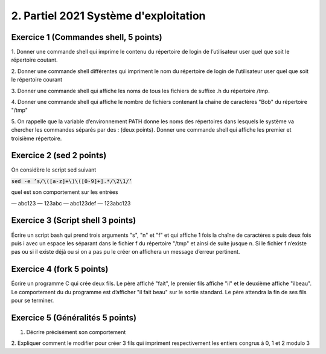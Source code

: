 =================================================
2. Partiel 2021 Système d'exploitation
=================================================

Exercice 1 (Commandes shell, 5 points)
================================================

1. Donner une commande shell qui imprime le contenu du répertoire de
login de l’utilisateur user quel que soit le répertoire coutant.

2. Donner une commande shell différentes qui impriment le nom du répertoire
de login de l’utilisateur user quel que soit le répertoire courant

3. Donner une commande shell qui affiche les noms de tous les fichiers
de suffixe .h du répertoire /tmp.

4. Donner une commande shell qui affiche le nombre de fichiers contenant
la chaîne de caractères \"Bob\" du répertoire \"/tmp\"

5. On rappelle que la variable d’environnement PATH donne les noms des
répertoires dans lesquels le système va chercher les commandes séparés
par des : (deux points). Donner une commande shell qui affiche les
premier et troisième répertoire.

Exercice 2 (sed 2 points)
=============================

On considère le script sed suivant

:code:`sed -e ’s/\([a-z]+\)\([0-9]+].*/\2\1/’`

quel est son comportement sur les entrées

— abc123
— 123abc
— abc123def
— 123abc123

Exercice 3 (Script shell 3 points)
====================================

Écrire un script bash qui prend trois arguments "s", "n" et "f" et qui affiche
1 fois la chaîne de caractères s puis deux fois puis i avec un espace les séparant
dans le fichier f du répertoire "/tmp" et ainsi de suite jusque n. Si le fichier
f n’existe pas ou si il existe déjà ou si on a pas pu le créer on affichera un
message d’erreur pertinent.

Exercice 4 (fork 5 points)
============================

Écrire un programme C qui crée deux fils. Le père affiché "fait", le premier
fils affiche "il" et le deuxième affiche "ilbeau". Le comportement du du
programme est d’afficher "il fait beau" sur le sortie standard. Le père
attendra la fin de ses fils pour se terminer.

Exercice 5 (Généralités 5 points)
=======================================

.. image:: /assets/system/linux/annales/exo5.png

1. Décrire précisément son comportement

2. Expliquer comment le modifier pour créer 3 fils qui impriment respectivement
les entiers congrus à 0, 1 et 2 modulo 3



